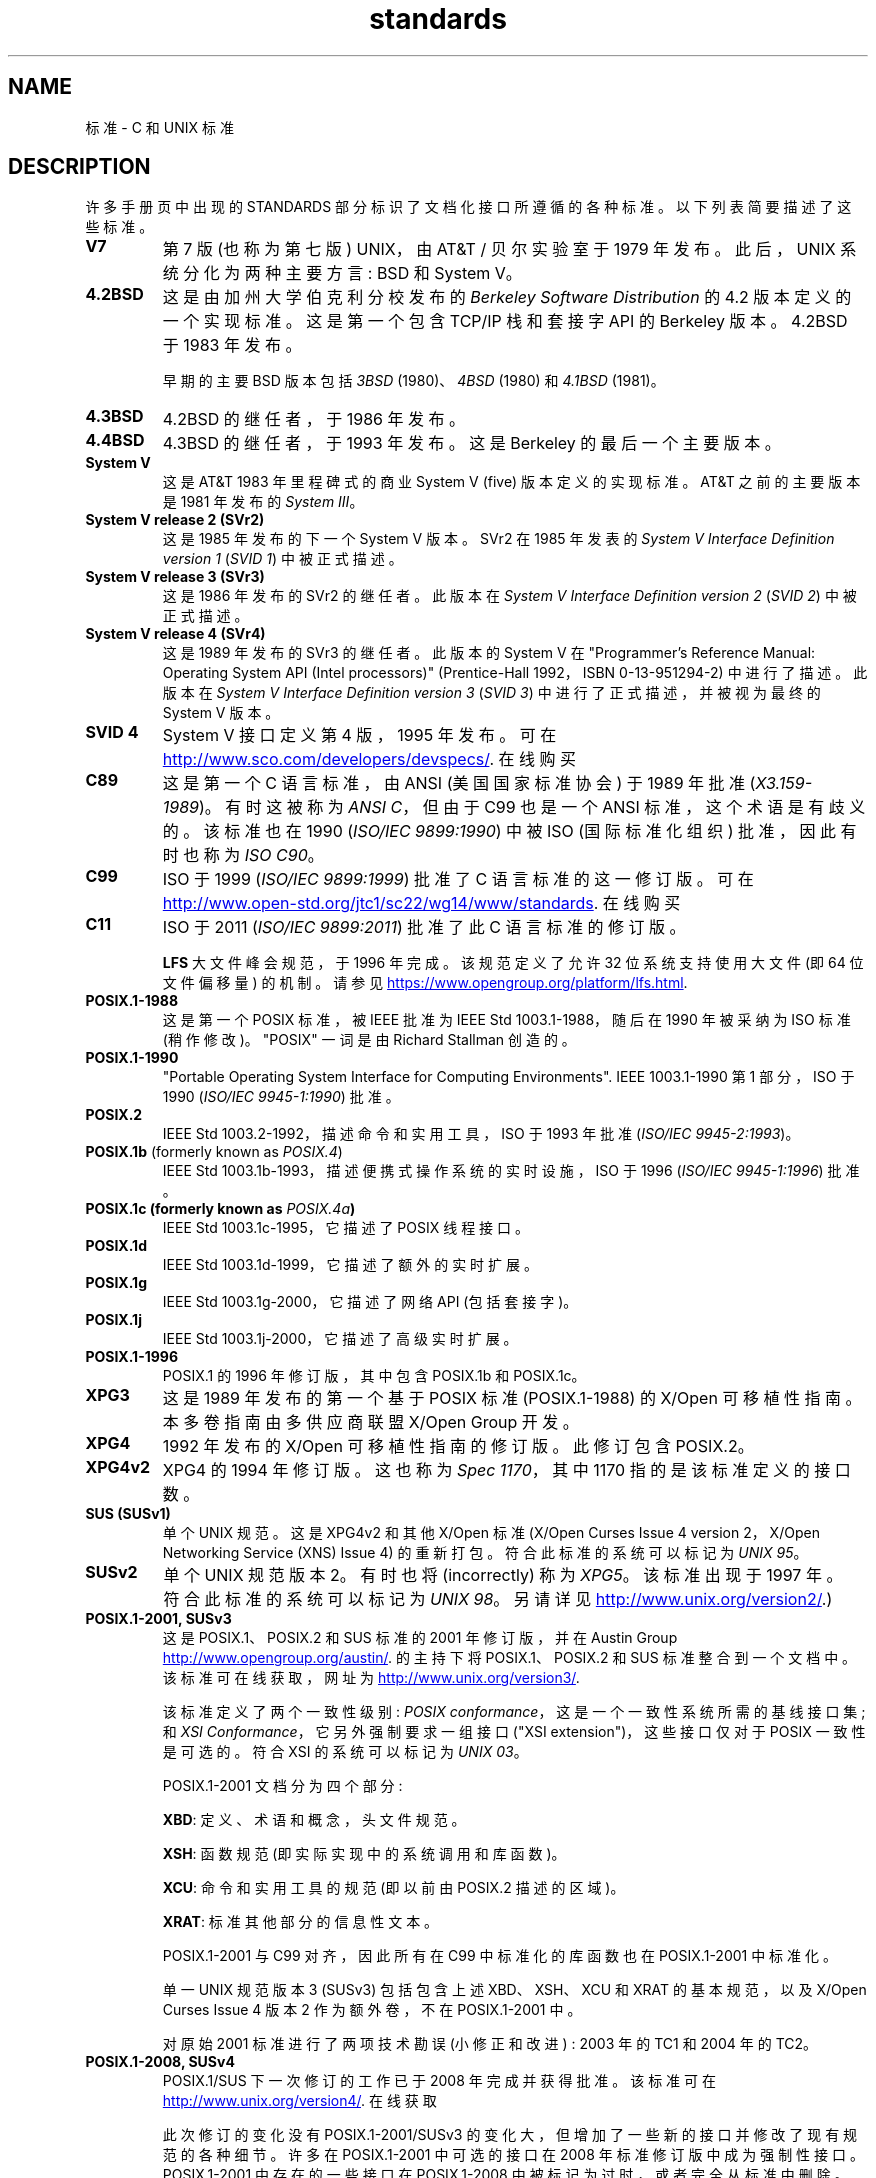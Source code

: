 .\" -*- coding: UTF-8 -*-
.\" Copyright (c) 2006, Michael Kerrisk <mtk.manpages@gmail.com>
.\"
.\" SPDX-License-Identifier: GPL-2.0-or-later
.\"
.\"*******************************************************************
.\"
.\" This file was generated with po4a. Translate the source file.
.\"
.\"*******************************************************************
.TH standards 7 2022\-10\-30 "Linux man\-pages 6.03" 
.SH NAME
标准 \- C 和 UNIX 标准
.SH DESCRIPTION
许多手册页中出现的 STANDARDS 部分标识了文档化接口所遵循的各种标准。 以下列表简要描述了这些标准。
.TP 
\fBV7\fP
第 7 版 (也称为第七版) UNIX，由 AT&T / 贝尔实验室于 1979 年发布。 此后，UNIX 系统分化为两种主要方言: BSD 和
System V。
.TP 
\fB4.2BSD\fP
这是由加州大学伯克利分校发布的 \fIBerkeley Software Distribution\fP 的 4.2 版本定义的一个实现标准。 这是第一个包含
TCP/IP 栈和套接字 API 的 Berkeley 版本。 4.2BSD 于 1983 年发布。
.IP
早期的主要 BSD 版本包括 \fI3BSD\fP (1980)、\fI4BSD\fP (1980) 和 \fI4.1BSD\fP (1981)。
.TP 
\fB4.3BSD\fP
4.2BSD 的继任者，于 1986 年发布。
.TP 
\fB4.4BSD\fP
4.3BSD 的继任者，于 1993 年发布。 这是 Berkeley 的最后一个主要版本。
.TP 
\fBSystem V\fP
这是 AT&T 1983 年里程碑式的商业 System V (five) 版本定义的实现标准。 AT&T 之前的主要版本是 1981 年发布的
\fISystem III\fP。
.TP 
\fBSystem V release 2 (SVr2)\fP
这是 1985 年发布的下一个 System V 版本。 SVr2 在 1985 年发表的 \fISystem V Interface Definition version 1\fP (\fISVID 1\fP) 中被正式描述。
.TP 
\fBSystem V release 3 (SVr3)\fP
这是 1986 年发布的 SVr2 的继任者。 此版本在 \fISystem V Interface Definition version 2\fP
(\fISVID 2\fP) 中被正式描述。
.TP 
\fBSystem V release 4 (SVr4)\fP
这是 1989 年发布的 SVr3 的继任者。 此版本的 System V 在 "Programmer's Reference Manual:
Operating System API (Intel processors)" (Prentice\-Hall 1992，ISBN
0\-13\-951294\-2) 中进行了描述。此版本在 \fISystem V Interface Definition version 3\fP
(\fISVID 3\fP) 中进行了正式描述，并被视为最终的 System V 版本。
.TP 
\fBSVID 4\fP
System V 接口定义第 4 版，1995 年发布。 可在
.UR http://www.sco.com\:/developers\:/devspecs/
.UE .
在线购买
.TP 
\fBC89\fP
这是第一个 C 语言标准，由 ANSI (美国国家标准协会) 于 1989 年批准 (\fIX3.159\-1989\fP)。 有时这被称为 \fIANSI C\fP，但由于 C99 也是一个 ANSI 标准，这个术语是有歧义的。 该标准也在 1990 (\fIISO/IEC 9899:1990\fP) 中被 ISO
(国际标准化组织) 批准，因此有时也称为 \fIISO C90\fP。
.TP 
\fBC99\fP
ISO 于 1999 (\fIISO/IEC 9899:1999\fP) 批准了 C 语言标准的这一修订版。 可在
.UR http://www.open\-std.org\:/jtc1\:/sc22\:/wg14\:/www\:/standards
.UE .
在线购买
.TP 
\fBC11\fP
ISO 于 2011 (\fIISO/IEC 9899:2011\fP) 批准了此 C 语言标准的修订版。
.IP
\fBLFS\fP 大文件峰会规范，于 1996 年完成。 该规范定义了允许 32 位系统支持使用大文件 (即 64 位文件偏移量) 的机制。 请参见
.UR https://www.opengroup.org\:/platform\:/lfs.html
.UE .
.TP 
\fBPOSIX.1\-1988\fP
这是第一个 POSIX 标准，被 IEEE 批准为 IEEE Std 1003.1\-1988，随后在 1990 年被采纳为 ISO 标准 (稍作修改)。
"POSIX" 一词是由 Richard Stallman 创造的。
.TP 
\fBPOSIX.1\-1990\fP
"Portable Operating System Interface for Computing Environments".  IEEE
1003.1\-1990 第 1 部分，ISO 于 1990 (\fIISO/IEC 9945\-1:1990\fP) 批准。
.TP 
\fBPOSIX.2\fP
IEEE Std 1003.2\-1992，描述命令和实用工具，ISO 于 1993 年批准 (\fIISO/IEC 9945\-2:1993\fP)。
.TP 
\fBPOSIX.1b\fP (formerly known as \fIPOSIX.4\fP)
IEEE Std 1003.1b\-1993，描述便携式操作系统的实时设施，ISO 于 1996 (\fIISO/IEC 9945\-1:1996\fP) 批准。
.TP 
\fBPOSIX.1c  (formerly known as \fP\fIPOSIX.4a\fP\fB)\fP
IEEE Std 1003.1c\-1995，它描述了 POSIX 线程接口。
.TP 
\fBPOSIX.1d\fP
IEEE Std 1003.1d\-1999，它描述了额外的实时扩展。
.TP 
\fBPOSIX.1g\fP
IEEE Std 1003.1g\-2000，它描述了网络 API (包括套接字)。
.TP 
\fBPOSIX.1j\fP
IEEE Std 1003.1j\-2000，它描述了高级实时扩展。
.TP 
\fBPOSIX.1\-1996\fP
POSIX.1 的 1996 年修订版，其中包含 POSIX.1b 和 POSIX.1c。
.TP 
\fBXPG3\fP
这是 1989 年发布的第一个基于 POSIX 标准 (POSIX.1\-1988) 的 X/Open 可移植性指南。 本多卷指南由多供应商联盟
X/Open Group 开发。
.TP 
\fBXPG4\fP
1992 年发布的 X/Open 可移植性指南的修订版。 此修订包含 POSIX.2。
.TP 
\fBXPG4v2\fP
XPG4 的 1994 年修订版。 这也称为 \fISpec 1170\fP，其中 1170 指的是该标准定义的接口数。
.TP 
\fBSUS (SUSv1)\fP
单个 UNIX 规范。 这是 XPG4v2 和其他 X/Open 标准 (X/Open Curses Issue 4 version 2，X/Open
Networking Service (XNS) Issue 4) 的重新打包。 符合此标准的系统可以标记为 \fIUNIX 95\fP。
.TP 
\fBSUSv2\fP
单个 UNIX 规范版本 2。 有时也将 (incorrectly) 称为 \fIXPG5\fP。 该标准出现于 1997 年。 符合此标准的系统可以标记为
\fIUNIX 98\fP。 另请详见
.UR http://www.unix.org\:/version2/
.UE .)
.TP 
\fBPOSIX.1\-2001, SUSv3\fP
这是 POSIX.1、POSIX.2 和 SUS 标准的 2001 年修订版，并在 Austin Group
.UR http://www.opengroup.org\:/austin/
.UE .
的主持下将 POSIX.1、POSIX.2 和 SUS
标准整合到一个文档中。该标准可在线获取，网址为
.UR http://www.unix.org\:/version3/
.UE .
.IP
该标准定义了两个一致性级别: \fIPOSIX conformance\fP，这是一个一致性系统所需的基线接口集; 和 \fIXSI Conformance\fP，它另外强制要求一组接口 ("XSI extension")，这些接口仅对于 POSIX 一致性是可选的。 符合 XSI
的系统可以标记为 \fIUNIX 03\fP。
.IP
POSIX.1\-2001 文档分为四个部分:
.IP
\fBXBD\fP: 定义、术语和概念，头文件规范。
.IP
\fBXSH\fP: 函数规范 (即实际实现中的系统调用和库函数)。
.IP
\fBXCU\fP: 命令和实用工具的规范 (即以前由 POSIX.2 描述的区域)。
.IP
\fBXRAT\fP: 标准其他部分的信息性文本。
.IP
POSIX.1\-2001 与 C99 对齐，因此所有在 C99 中标准化的库函数也在 POSIX.1\-2001 中标准化。
.IP
单一 UNIX 规范版本 3 (SUSv3) 包括包含上述 XBD、XSH、XCU 和 XRAT 的基本规范，以及 X/Open Curses
Issue 4 版本 2 作为额外卷，不在 POSIX.1\-2001 中。
.IP
对原始 2001 标准进行了两项技术勘误 (小修正和改进) : 2003 年的 TC1 和 2004 年的 TC2。
.TP 
\fBPOSIX.1\-2008, SUSv4\fP
POSIX.1/SUS 下一次修订的工作已于 2008 年完成并获得批准。 该标准可在
.UR http://www.unix.org\:/version4/
.UE .
在线获取
.IP
此次修订的变化没有 POSIX.1\-2001/SUSv3 的变化大，但增加了一些新的接口并修改了现有规范的各种细节。 许多在 POSIX.1\-2001
中可选的接口在 2008 年标准修订版中成为强制性接口。 POSIX.1\-2001 中存在的一些接口在 POSIX.1\-2008
中被标记为过时，或者完全从标准中删除。
.IP
修订后的标准的结构与其前身相同。 单一 UNIX 规范版本 4 (SUSv4) 包括包含 XBD、XSH、XCU 和 XRAT 的基本规范，加上
X/Open Curses Issue 7 作为 POSIX.1\-2008 中没有的额外卷。
.IP
同样有两个级别的一致性: 基线 \fIPOSIX Conformance\fP 和 \fIXSI Conformance\fP，它要求在基本规范之外的一组额外接口。
.IP
通常，手册页的标准部分列出了 POSIX.1\-2001，除非另有说明，否则可以假定该接口也符合 POSIX.1\-2008。
.IP
该标准的技术勘误 1 (小修正和改进) 于 2013 年发布。
.IP
该标准的技术勘误 2 于 2016 年发布。
.IP
如需更多信息，请访问 Austin Group 网站
.UR http://www.opengroup.org\:/austin/
.UE .
.TP 
\fBSUSv4 2016 edition\fP
这相当于 POSIX.1\-2008，增加了技术勘误 1 和 2 以及 XCurses 规范。
.TP 
\fBPOSIX.1\-2017\fP
POSIX 的此修订版在技术上与 POSIX.1\-2008 相同，但应用了技术勘误 1 和 2。
.TP 
\fBSUSv4 2018 edition\fP
这相当于 POSIX.1\-2017，增加了 XCurses 规范。
.PP
POSIX.1/SUS 中记录的接口可作为手册页在 0p (头文件)、1p (commands) 和 3p (functions) 节下找到;
因此可以写 "man 3p open"。
.SH "SEE ALSO"
\fBgetconf\fP(1), \fBconfstr\fP(3), \fBpathconf\fP(3), \fBsysconf\fP(3),
\fBattributes\fP(7), \fBfeature_test_macros\fP(7), \fBlibc\fP(7), \fBposixoptions\fP(7),
\fBsystem_data_types\fP(7)
.PP
.SH [手册页中文版]
.PP
本翻译为免费文档；阅读
.UR https://www.gnu.org/licenses/gpl-3.0.html
GNU 通用公共许可证第 3 版
.UE
或稍后的版权条款。因使用该翻译而造成的任何问题和损失完全由您承担。
.PP
该中文翻译由 wtklbm
.B <wtklbm@gmail.com>
根据个人学习需要制作。
.PP
项目地址:
.UR \fBhttps://github.com/wtklbm/manpages-chinese\fR
.ME 。
